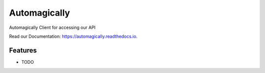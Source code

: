 =============
Automagically
=============


.. image:: https://img.shields.io/pypi/v/automagically.svg
        :target: https://pypi.python.org/pypi/automagically

.. image:: https://img.shields.io/travis/automagically-cloud/automagically.svg
        :target: https://travis-ci.com/automagically-cloud/automagically

.. image:: https://readthedocs.org/projects/automagically/badge/?version=latest
        :target: https://automagically.readthedocs.io/en/latest/?version=latest
        :alt: Documentation Status


.. image:: https://pyup.io/repos/github/automagically-cloud/automagically/shield.svg
     :target: https://pyup.io/repos/github/automagically-cloud/automagically/
     :alt: Updates



Automagically Client for accessing our API

Read our Documentation: https://automagically.readthedocs.io.


Features
--------

* TODO

